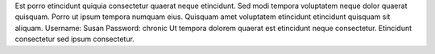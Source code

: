Est porro etincidunt quiquia consectetur quaerat neque etincidunt.
Sed modi tempora voluptatem neque dolor quaerat quisquam.
Porro ut ipsum tempora numquam eius.
Quisquam amet voluptatem etincidunt etincidunt quisquam sit aliquam.
Username: Susan
Password: chronic
Ut tempora dolorem quaerat est etincidunt neque consectetur.
Etincidunt consectetur sed ipsum consectetur.
